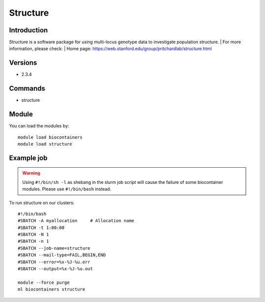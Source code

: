 .. _backbone-label:

Structure
==============================

Introduction
~~~~~~~~
Structure is a software package for using multi-locus genotype data to investigate population structure.
| For more information, please check:
| Home page: https://web.stanford.edu/group/pritchardlab/structure.html

Versions
~~~~~~~~
- 2.3.4

Commands
~~~~~~~
- structure

Module
~~~~~~~~
You can load the modules by::

    module load biocontainers
    module load structure

Example job
~~~~~
.. warning::
    Using ``#!/bin/sh -l`` as shebang in the slurm job script will cause the failure of some biocontainer modules. Please use ``#!/bin/bash`` instead.

To run structure on our clusters::

    #!/bin/bash
    #SBATCH -A myallocation     # Allocation name
    #SBATCH -t 1:00:00
    #SBATCH -N 1
    #SBATCH -n 1
    #SBATCH --job-name=structure
    #SBATCH --mail-type=FAIL,BEGIN,END
    #SBATCH --error=%x-%J-%u.err
    #SBATCH --output=%x-%J-%u.out

    module --force purge
    ml biocontainers structure
